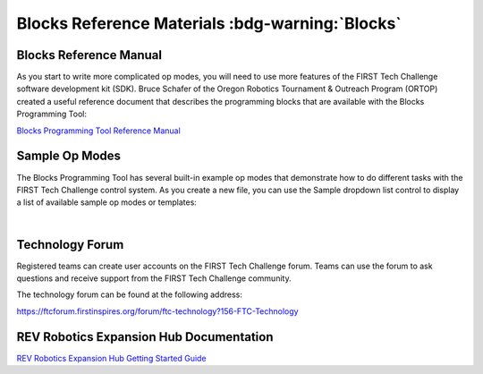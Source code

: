 Blocks Reference Materials :bdg-warning:`Blocks`
=================================================

Blocks Reference Manual
~~~~~~~~~~~~~~~~~~~~~~~

As you start to write more complicated op modes, you will need to use
more features of the FIRST Tech Challenge software development kit
(SDK). Bruce Schafer of the Oregon Robotics Tournament & Outreach
Program (ORTOP) created a useful reference document that describes the
programming blocks that are available with the Blocks Programming
Tool:

`Blocks Programming Tool Reference
Manual <http://www.ortop.org/ftc/BlocksProgramming/BlocksProgrammingReferenceManual.pdf>`__

Sample Op Modes
~~~~~~~~~~~~~~~

The Blocks Programming Tool has several built-in example op modes that
demonstrate how to do different tasks with the FIRST Tech Challenge
control system. As you create a new file, you can use the Sample
dropdown list control to display a list of available sample op modes or
templates:

.. image:: images/BlocksCreateVuMarkExample.jpg
   :align: center

|

Technology Forum
~~~~~~~~~~~~~~~~

Registered teams can create user accounts on the FIRST Tech Challenge
forum. Teams can use the forum to ask questions and receive support from
the FIRST Tech Challenge community.

The technology forum can be found at the following address:

https://ftcforum.firstinspires.org/forum/ftc-technology?156-FTC-Technology

REV Robotics Expansion Hub Documentation
~~~~~~~~~~~~~~~~~~~~~~~~~~~~~~~~~~~~~~~~

`REV Robotics Expansion Hub Getting Started
Guide <https://docs.revrobotics.com/duo-control/control-system-overview/expansion-hub-basics>`__
